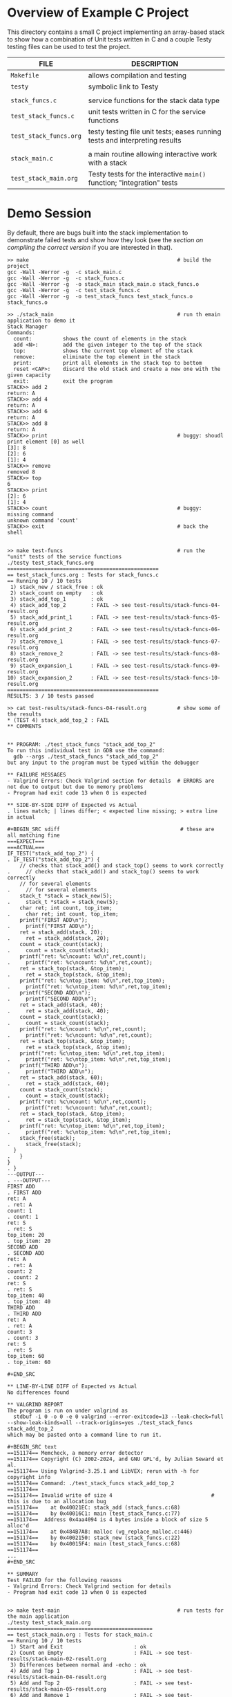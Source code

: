 * Overview of Example C Project
This directory contains a small C project implementing an array-based
stack to show how a combination of Unit tests written in C and a
couple Testy testing files can be used to test the project.

|------------------------+-----------------------------------------------------------------------------|
| FILE                   | DESCRIPTION                                                                 |
|------------------------+-----------------------------------------------------------------------------|
| ~Makefile~             | allows compilation and testing                                              |
| ~testy~                | symbolic link to Testy                                                      |
|                        |                                                                             |
| ~stack_funcs.c~        | service functions for the stack data type                                   |
| ~test_stack_funcs.c~   | unit tests written in C for the service functions                           |
| ~test_stack_funcs.org~ | testy testing file unit tests; eases running tests and interpreting results |
|                        |                                                                             |
| ~stack_main.c~         | a main routine allowing interactive work with a stack                       |
| ~test_stack_main.org~  | Testy tests for the interactive ~main()~ function; "integration" tests      |
|------------------------+-----------------------------------------------------------------------------|

* Demo Session
By default, there are bugs built into the stack implementation to
demonstrate failed tests and show how they look (see the [[* Compiling the "Correct" Version of the Stack Application ][section on
compiling the correct version]] if you are interested in that).

: >> make                                                # build the project
: gcc -Wall -Werror -g  -c stack_main.c
: gcc -Wall -Werror -g  -c stack_funcs.c
: gcc -Wall -Werror -g  -o stack_main stack_main.o stack_funcs.o
: gcc -Wall -Werror -g  -c test_stack_funcs.c
: gcc -Wall -Werror -g  -o test_stack_funcs test_stack_funcs.o stack_funcs.o
: 
: >> ./stack_main                                        # run th emain application to demo it
: Stack Manager
: Commands:
:   count:          shows the count of elements in the stack
:   add <N>:        add the given integer to the top of the stack
:   top:            shows the current top element of the stack
:   remove:         eliminate the top element in the stack
:   print:          print all elements in the stack top to bottom
:   reset <CAP>:    discard the old stack and create a new one with the given capacity
:   exit:           exit the program
: STACK>> add 2
: return: A
: STACK>> add 4
: return: A
: STACK>> add 6
: return: A
: STACK>> add 8
: return: A
: STACK>> print                                          # buggy: shoudl print element [0] as well
: [3]: 8
: [2]: 6
: [1]: 4
: STACK>> remove
: removed 8
: STACK>> top
: 6
: STACK>> print
: [2]: 6
: [1]: 4
: STACK>> count                                          # buggy: missing command
: unknown command 'count'
: STACK>> exit                                           # back the shell
: 
: 
: >> make test-funcs                                     # run the "unit" tests of the service functions
: ./testy test_stack_funcs.org
: =================================================
: == test_stack_funcs.org : Tests for stack_funcs.c
: == Running 10 / 10 tests
:  1) stack_new / stack_free : ok
:  2) stack_count on empty   : ok
:  3) stack_add_top_1        : ok
:  4) stack_add_top_2        : FAIL -> see test-results/stack-funcs-04-result.org
:  5) stack_add_print_1      : FAIL -> see test-results/stack-funcs-05-result.org
:  6) stack_add_print_2      : FAIL -> see test-results/stack-funcs-06-result.org
:  7) stack_remove_1         : FAIL -> see test-results/stack-funcs-07-result.org
:  8) stack_remove_2         : FAIL -> see test-results/stack-funcs-08-result.org
:  9) stack_expansion_1      : FAIL -> see test-results/stack-funcs-09-result.org
: 10) stack_expansion_2      : FAIL -> see test-results/stack-funcs-10-result.org
: =================================================
: RESULTS: 3 / 10 tests passed
: 
: >> cat test-results/stack-funcs-04-result.org          # show some of the results
: * (TEST 4) stack_add_top_2 : FAIL
: ** COMMENTS
: 
: 
: ** PROGRAM: ./test_stack_funcs "stack_add_top_2"
: To run this individual test in GDB use the command:
:   gdb --args ./test_stack_funcs "stack_add_top_2"
: but any input to the program must be typed within the debugger
: 
: ** FAILURE MESSAGES
: - Valgrind Errors: Check Valgrind section for details  # ERRORS are not due to output but due to memory problems
: - Program had exit code 13 when 0 is expected
: 
: ** SIDE-BY-SIDE DIFF of Expected vs Actual
: . lines match; | lines differ; < expected line missing; > extra line in actual
: 
: #+BEGIN_SRC sdiff                                       # these are all matching fine
: ===EXPECT===                                                             ===ACTUAL===
: IF_TEST("stack_add_top_2") {                                           . IF_TEST("stack_add_top_2") {
:     // checks that stack_add() and stack_top() seems to work correctly .     // checks that stack_add() and stack_top() seems to work correctly
:     // for several elements                                            .     // for several elements
:     stack_t *stack = stack_new(5);                                     .     stack_t *stack = stack_new(5);
:     char ret; int count, top_item;                                     .     char ret; int count, top_item;
:     printf("FIRST ADD\n");                                             .     printf("FIRST ADD\n");
:     ret = stack_add(stack, 20);                                        .     ret = stack_add(stack, 20);
:     count = stack_count(stack);                                        .     count = stack_count(stack);
:     printf("ret: %c\ncount: %d\n",ret,count);                          .     printf("ret: %c\ncount: %d\n",ret,count);
:     ret = stack_top(stack, &top_item);                                 .     ret = stack_top(stack, &top_item);
:     printf("ret: %c\ntop_item: %d\n",ret,top_item);                    .     printf("ret: %c\ntop_item: %d\n",ret,top_item);
:     printf("SECOND ADD\n");                                            .     printf("SECOND ADD\n");
:     ret = stack_add(stack, 40);                                        .     ret = stack_add(stack, 40);
:     count = stack_count(stack);                                        .     count = stack_count(stack);
:     printf("ret: %c\ncount: %d\n",ret,count);                          .     printf("ret: %c\ncount: %d\n",ret,count);
:     ret = stack_top(stack, &top_item);                                 .     ret = stack_top(stack, &top_item);
:     printf("ret: %c\ntop_item: %d\n",ret,top_item);                    .     printf("ret: %c\ntop_item: %d\n",ret,top_item);
:     printf("THIRD ADD\n");                                             .     printf("THIRD ADD\n");
:     ret = stack_add(stack, 60);                                        .     ret = stack_add(stack, 60);
:     count = stack_count(stack);                                        .     count = stack_count(stack);
:     printf("ret: %c\ncount: %d\n",ret,count);                          .     printf("ret: %c\ncount: %d\n",ret,count);
:     ret = stack_top(stack, &top_item);                                 .     ret = stack_top(stack, &top_item);
:     printf("ret: %c\ntop_item: %d\n",ret,top_item);                    .     printf("ret: %c\ntop_item: %d\n",ret,top_item);
:     stack_free(stack);                                                 .     stack_free(stack);
:   }                                                                    .   }
: }                                                                      . }
: ---OUTPUT---                                                           . ---OUTPUT---
: FIRST ADD                                                              . FIRST ADD
: ret: A                                                                 . ret: A
: count: 1                                                               . count: 1
: ret: S                                                                 . ret: S
: top_item: 20                                                           . top_item: 20
: SECOND ADD                                                             . SECOND ADD
: ret: A                                                                 . ret: A
: count: 2                                                               . count: 2
: ret: S                                                                 . ret: S
: top_item: 40                                                           . top_item: 40
: THIRD ADD                                                              . THIRD ADD
: ret: A                                                                 . ret: A
: count: 3                                                               . count: 3
: ret: S                                                                 . ret: S
: top_item: 60                                                           . top_item: 60
: 
: #+END_SRC
: 
: ** LINE-BY-LINE DIFF of Expected vs Actual
: No differences found
: 
: ** VALGRIND REPORT
: The program is run on under valgrind as
:   stdbuf -i 0 -o 0 -e 0 valgrind --error-exitcode=13 --leak-check=full --show-leak-kinds=all --track-origins=yes ./test_stack_funcs stack_add_top_2
: which may be pasted onto a command line to run it.
: 
: #+BEGIN_SRC text
: ==151174== Memcheck, a memory error detector
: ==151174== Copyright (C) 2002-2024, and GNU GPL'd, by Julian Seward et al.
: ==151174== Using Valgrind-3.25.1 and LibVEX; rerun with -h for copyright info
: ==151174== Command: ./test_stack_funcs stack_add_top_2
: ==151174==
: ==151174== Invalid write of size 4                                # this is due to an allocation bug
: ==151174==    at 0x40021EC: stack_add (stack_funcs.c:68)
: ==151174==    by 0x40016C1: main (test_stack_funcs.c:77)
: ==151174==  Address 0x4aa4094 is 4 bytes inside a block of size 5 alloc'd
: ==151174==    at 0x484B7A8: malloc (vg_replace_malloc.c:446)
: ==151174==    by 0x4002150: stack_new (stack_funcs.c:22)
: ==151174==    by 0x40015F4: main (test_stack_funcs.c:68)
: ==151174==
: ...
: #+END_SRC
: 
: ** SUMMARY
: Test FAILED for the following reasons
: - Valgrind Errors: Check Valgrind section for details
: - Program had exit code 13 when 0 is expected
: 
: 
: >> make test-main                                      # run tests for the main application
: ./testy test_stack_main.org
: ===============================================
: == test_stack_main.org : Tests for stack_main.c
: == Running 10 / 10 tests
:  1) Start and Exit                       : ok
:  2) Count on Empty                       : FAIL -> see test-results/stack-main-02-result.org
:  3) Differences between normal and -echo : ok
:  4) Add and Top 1                        : FAIL -> see test-results/stack-main-04-result.org
:  5) Add and Top 2                        : FAIL -> see test-results/stack-main-05-result.org
:  6) Add and Remove 1                     : FAIL -> see test-results/stack-main-06-result.org
:  7) Add and Remove 2                     : FAIL -> see test-results/stack-main-07-result.org
:  8) Add with Expansion 1                 : FAIL -> see test-results/stack-main-08-result.org
:  9) Reset 1                              : FAIL -> see test-results/stack-main-09-result.org
: 10) Reset 2                              : FAIL -> see test-results/stack-main-10-result.org
: ===============================================
: RESULTS: 2 / 10 tests passed
: 
: >> head -20 test-results/stack-main-04-result.org      # show part of a failure for a test
: * (TEST 4) Add and Top 1 : FAIL
: ** COMMENTS
: Checks that the `add` and `op` commands are present and function
: correctly for a small number of adds.
: 
: ** PROGRAM: ./stack_main -echo
: To run this individual test in GDB use the command:
:   gdb --args ./stack_main -echo
: but any input to the program must be typed within the debugger
: 
: ** FAILURE MESSAGES                                    # failure due to memory problems AND output differences
: - Valgrind Errors: Check Valgrind section for details
: - Program had exit code 13 when 0 is expected
: - Output Differenes: Expected/Actual do not match, check Diff Sections for details
: 
: ...
: 
: >> make help                                           # show supported targets in the Makefile
: Typical usage is:
:   > make                          # build all programs, buggy version by default
:   > make FLAGS=-DCORRECT          # build all programs, correct version
:   > make clean                    # remove all compiled items
:   > make test                     # run all tests
:   > make test-funcs               # run tests for stack_funcs.c
:   > make test-funcs testnum=5     # run test #5 of stack_funcs.c only
:   > make test-main                # run tests for stack_main.c
: 
: >> make clean                                          # remove compiled artifacts
: rm -f stack_main test_stack_funcs  *.o
: 
: >> make FLAGS=-DCORRECT                                # Recompile with the "correct" code active
: gcc -Wall -Werror -g -DCORRECT -c stack_main.c
: gcc -Wall -Werror -g -DCORRECT -c stack_funcs.c
: gcc -Wall -Werror -g -DCORRECT -o stack_main stack_main.o stack_funcs.o
: gcc -Wall -Werror -g -DCORRECT -c test_stack_funcs.c
: gcc -Wall -Werror -g -DCORRECT -o test_stack_funcs test_stack_funcs.o stack_funcs.o
: 
: >> make test                                           # run all tests (functions and main) on the correct program
: ./testy test_stack_funcs.org
: =================================================
: == test_stack_funcs.org : Tests for stack_funcs.c
: == Running 10 / 10 tests
:  1) stack_new / stack_free : ok
:  2) stack_count on empty   : ok
:  3) stack_add_top_1        : ok
:  4) stack_add_top_2        : ok
:  5) stack_add_print_1      : ok
:  6) stack_add_print_2      : ok
:  7) stack_remove_1         : ok
:  8) stack_remove_2         : ok
:  9) stack_expansion_1      : ok
: 10) stack_expansion_2      : ok
: =================================================
: RESULTS: 10 / 10 tests passed
: ./testy test_stack_main.org
: ===============================================
: == test_stack_main.org : Tests for stack_main.c
: == Running 10 / 10 tests
:  1) Start and Exit                       : ok
:  2) Count on Empty                       : ok
:  3) Differences between normal and -echo : ok
:  4) Add and Top 1                        : ok
:  5) Add and Top 2                        : ok
:  6) Add and Remove 1                     : ok
:  7) Add and Remove 2                     : ok
:  8) Add with Expansion 1                 : ok
:  9) Reset 1                              : ok
: 10) Reset 2                              : ok
: ===============================================
: RESULTS: 10 / 10 tests passed

* Compiling the "Correct" Version of the Stack Application
The provided Stack application is intentionally buggy by default so that some
test failures result. The correct version sits alongside the incorrect
version in the C source code using C's preprocessor macro facility
(~#ifdef / #else / #endif)~. As the end of the example shows, if one
invokes ~make~ with the below option, it will compile the correct
version of the code which should pass all tests.
#+BEGIN_SRC sh
>> make FLAGS=-DCORRECT                                # Recompile with the "correct" code active
#+END_SRC
